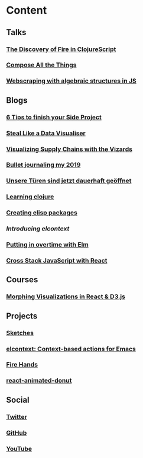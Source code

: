 * Content
** Talks
*** [[https://youtu.be/Zj-L2bGAGS8?t=1256][The Discovery of Fire in ClojureScript]]
:PROPERTIES:
:language: en
:source:   youtube
:created-at: [2019-06-13]
:END:

*** [[https://www.youtube.com/watch?v=juMLwOTxnvw][Compose All the Things]]
:PROPERTIES:
:language: en
:source:   youtube
:created-at: [2018-10-29]
:END:

*** [[https://www.youtube.com/watch?v=ae_3svi5Eg0][Webscraping with algebraic structures in JS]]
:PROPERTIES:
:language: en
:source:   youtube
:created-at: [2017-10-26]
:END:
** Blogs
*** [[/6-tips-to-finish-your-side-project.html][6 Tips to finish your Side Project]]
:PROPERTIES:
:language: en
:created-at: [2020-07-20]
:END:

*** [[https://medium.com/nightingale/steal-like-a-data-visualiser-2ec7fb470896?source=friends_link&sk=8ab6fa936d6e61dbdec2c2a7f607d1a0][Steal Like a Data Visualiser]]
:PROPERTIES:
:language: en
:source:   medium
:created-at: [2020-07-03]
:END:

*** [[Https://medium.com/comsystoreply/visualizing-supply-chains-with-the-vizards-d46153e46613][Visualizing Supply Chains with the Vizards]]
:PROPERTIES:
:language: en
:source:   medium
:created-at: [2020-05-12]
:END:

*** [[https://medium.com/@rollacaster/bullet-journaling-my-2019-9ef1e67b95a5][Bullet journaling my 2019]]
:PROPERTIES:
:language: en
:source:   medium
:created-at: [2020-01-24]
:END:

*** [[https://comsystoreply.de/blog-post/unsere-turen-sind-jetzt-dauerhaft-geoffnet][Unsere Türen sind jetzt dauerhaft geöffnet]]
:PROPERTIES:
:language: de
:source:   comsysto
:created-at: [2019-01-07]
:END:

*** [[/learning-clojure.html][Learning clojure]]
:PROPERTIES:
:language: en
:created-at: [2018-08-13]
:END:

*** [[/creating-elisp-packages.html][Creating elisp packages]]
:PROPERTIES:
:language: en
:created-at: [2018-02-11]
:END:

*** [[elcontext.html][Introducing elcontext]]
:PROPERTIES:
:language: en
:created-at: [2018-02-04]
:END:

*** [[https://comsystoreply.de/blog-post/putting-in-overtime-with-elm][Putting in overtime with Elm]]
:PROPERTIES:
:language: en
:source:   comsysto
:created-at: [2017-04-11]
:END:

*** [[https://comsystoreply.de/blog-post/cross-stack-javascript-with-react][Cross Stack JavaScript with React]]
:PROPERTIES:
:language: en
:source:   comsysto
:created-at: [2016-06-29]
:END:

** Courses
*** [[https://www.youtube.com/playlist?list=PLB3sLatZtqYms9T85gf_PTyneg1SLvsEa][Morphing Visualizations in React & D3.js]]
:PROPERTIES:
:language: en
:source:   youtube
:created-at: [2020-05-01]
:END:

** Projects
*** [[https://rollacaster.github.io/sketches/][Sketches]]
:PROPERTIES:
:language: en
:created-at: [2019-03-03]
:END:

*** [[https://github.com/rollacaster/elcontext][elcontext: Context-based actions for Emacs]]
:PROPERTIES:
:language: en
:source:   github
:created-at: [2018-02-04]
:END:

*** [[https://fire-hands.now.sh/][Fire Hands]]
:PROPERTIES:
:language: en
:created-at: [2019-07-01]
:END:

*** [[https://www.npmjs.com/package/react-animated-donut][react-animated-donut]]
:PROPERTIES:
:language: en
:source:   npm
:created-at: [2017-06-18]
:END:

** Social
*** [[https://mobile.twitter.com/rollacaster][Twitter]]
*** [[https://github.com/rollacaster][GitHub]]
*** [[https://www.youtube.com/channel/UCBSMA2iotgxbWPSLTFeUt9g?view_as=subscriber][YouTube]]
